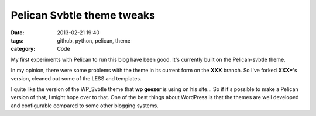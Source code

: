 Pelican Svbtle theme tweaks
###########################

:date: 2013-02-21 19:40
:tags: github, python, pelican, theme
:category: Code

My first experiments with Pelican to run this blog have been good. It's currently built on the Pelican-svbtle theme.

In my opinion, there were some problems with the theme in its current form on the **XXX** branch. So I've forked **XXX***'s version, cleaned out some of the LESS and templates.

I quite like the version of the WP_Svbtle theme that **wp geezer** is using on his site... So if it's possible to make a Pelican version of that, I might hope over to that. One of the best things about WordPress is that the themes are well developed and configurable compared to some other blogging systems.


